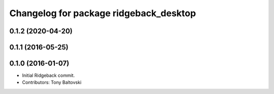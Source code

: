 ^^^^^^^^^^^^^^^^^^^^^^^^^^^^^^^^^^^^^^^
Changelog for package ridgeback_desktop
^^^^^^^^^^^^^^^^^^^^^^^^^^^^^^^^^^^^^^^

0.1.2 (2020-04-20)
------------------

0.1.1 (2016-05-25)
------------------

0.1.0 (2016-01-07)
------------------
* Initial Ridgeback commit.
* Contributors: Tony Baltovski
